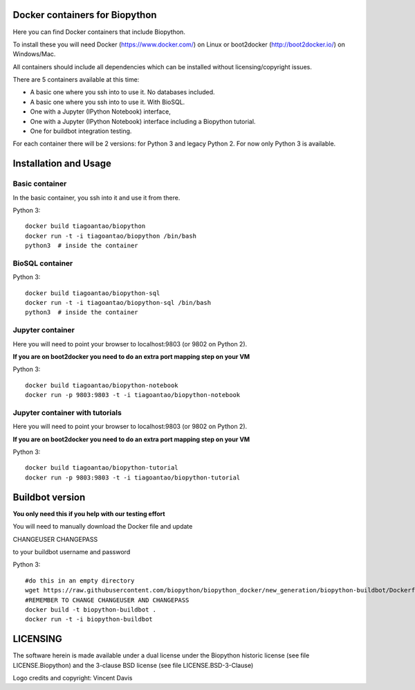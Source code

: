 Docker containers for Biopython
===============================

.. image:: logo/logo_python_final.png
   :scale: 40 %
   :align: center

Here you can find Docker containers that include Biopython.

To install these you will need Docker (https://www.docker.com/)
on Linux or boot2docker (http://boot2docker.io/) on Windows/Mac.

All containers should include all dependencies which can be installed
without licensing/copyright issues.

There are 5 containers available at this time:

* A basic one where you ssh into to use it. No databases included.

* A basic one where you ssh into to use it. With BioSQL.

* One with a Jupyter (IPython Notebook) interface,

* One with a Jupyter (IPython Notebook) interface including a Biopython
  tutorial.

* One for buildbot integration testing.


For each container there will be 2 versions: for Python 3 and legacy Python 2.
For now only Python 3 is available.

Installation and Usage
======================

Basic container
---------------

In the basic container, you ssh into it and use it from there.

Python 3::

    docker build tiagoantao/biopython
    docker run -t -i tiagoantao/biopython /bin/bash
    python3  # inside the container

BioSQL container
----------------

Python 3::

    docker build tiagoantao/biopython-sql
    docker run -t -i tiagoantao/biopython-sql /bin/bash
    python3  # inside the container

Jupyter container
-----------------

Here you will need to point your browser to localhost:9803 (or 9802 on Python
2).

**If you are on boot2docker you need to do an extra port mapping step on your
VM**

Python 3::

    docker build tiagoantao/biopython-notebook
    docker run -p 9803:9803 -t -i tiagoantao/biopython-notebook

Jupyter container with tutorials
--------------------------------

Here you will need to point your browser to localhost:9803 (or 9802 on Python
2).

**If you are on boot2docker you need to do an extra port mapping step on your
VM**

Python 3::

    docker build tiagoantao/biopython-tutorial
    docker run -p 9803:9803 -t -i tiagoantao/biopython-tutorial

Buildbot version
================

**You only need this if you help with our testing effort**

You will need to manually download the Docker file and update

CHANGEUSER CHANGEPASS

to your buildbot username and password

Python 3::

    #do this in an empty directory
    wget https://raw.githubusercontent.com/biopython/biopython_docker/new_generation/biopython-buildbot/Dockerfile
    #REMEMBER TO CHANGE CHANGEUSER AND CHANGEPASS
    docker build -t biopython-buildbot . 
    docker run -t -i biopython-buildbot


LICENSING
=========

The software herein is made available under a dual license under the
Biopython historic license (see file LICENSE.Biopython) and the 3-clause
BSD license (see file LICENSE.BSD-3-Clause)

Logo credits and copyright: Vincent Davis
